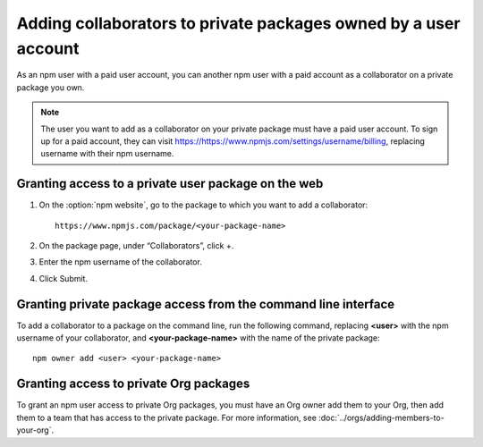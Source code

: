 Adding collaborators to private packages owned by a user account
===========================================================================================

As an npm user with a paid user account, you can another npm user with a paid account as a collaborator on a private package you own.

.. note:: The user you want to add as a collaborator on your private package must have a paid user account. To sign up for a paid account, they can visit https://https://www.npmjs.com/settings/username/billing, replacing username with their npm username.

Granting access to a private user package on the web
-------------------------------------------------------

1. On the :option:`npm website`, go to the package to which you want to add a collaborator::

    https://www.npmjs.com/package/<your-package-name>

2. On the package page, under “Collaborators”, click +.
3. Enter the npm username of the collaborator.
4. Click Submit.

Granting private package access from the command line interface
--------------------------------------------------------------------

To add a collaborator to a package on the command line, run the following command, replacing **<user>** with the npm username of your collaborator, and **<your-package-name>** with the name of the private package::

    npm owner add <user> <your-package-name>

Granting access to private Org packages
-------------------------------------------------------

To grant an npm user access to private Org packages, you must have an Org owner add them to your Org, then add them to a team that has access to the private package. For more information, see :doc:`../orgs/adding-members-to-your-org`.
